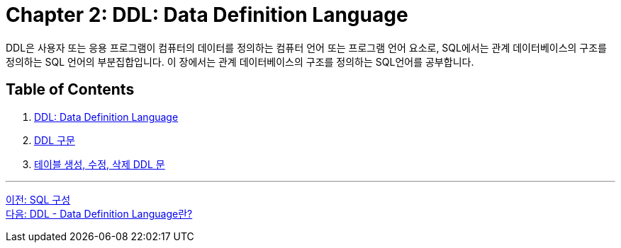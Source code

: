 = Chapter 2: DDL: Data Definition Language

DDL은 사용자 또는 응용 프로그램이 컴퓨터의 데이터를 정의하는 컴퓨터 언어 또는 프로그램 언어 요소로, SQL에서는 관계 데이터베이스의 구조를 정의하는 SQL 언어의 부분집합입니다. 이 장에서는 관계 데이터베이스의 구조를 정의하는 SQL언어를 공부합니다.

== Table of Contents

1. link:./02-2_ddl.adoc[DDL: Data Definition Language]
2. link:./02-3_ddl_in_sql.adoc[DDL 구문]
3. link:./02-4_create_alter_drop.adoc[테이블 생성, 수정, 삭제 DDL 문]

---

link:./01-3_sql_org.adoc[이전: SQL 구성] +
link:./02-2_ddl.adoc[다음: DDL - Data Definition Language란?]